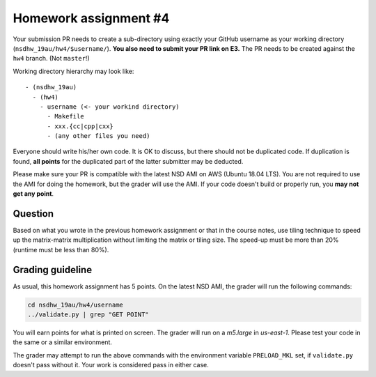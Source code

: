 ======================
Homework assignment #4
======================

Your submission PR needs to create a sub-directory using exactly your GitHub
username as your working directory (``nsdhw_19au/hw4/$username/``).  **You also
need to submit your PR link on E3.** The PR needs to be created against the
``hw4`` branch.  (Not ``master``!)

Working directory hierarchy may look like::

  - (nsdhw_19au)
    - (hw4)
      - username (<- your workind directory)
        - Makefile
        - xxx.{cc|cpp|cxx}
        - (any other files you need)

Everyone should write his/her own code.  It is OK to discuss, but there should
not be duplicated code.  If duplication is found, **all points** for the
duplicated part of the latter submitter may be deducted.

Please make sure your PR is compatible with the latest NSD AMI on AWS (Ubuntu
18.04 LTS).  You are not required to use the AMI for doing the homework, but
the grader will use the AMI.  If your code doesn't build or properly run, you
**may not get any point**.

Question
========

Based on what you wrote in the previous homework assignment or that in the
course notes, use tiling technique to speed up the matrix-matrix multiplication
without limiting the matrix or tiling size.  The speed-up must be more than 20%
(runtime must be less than 80%).

Grading guideline
=================

As usual, this homework assignment has 5 points.  On the latest NSD AMI, the
grader will run the following commands:

.. code-block:: bash

  cd nsdhw_19au/hw4/username
  ../validate.py | grep "GET POINT"

You will earn points for what is printed on screen.  The grader will run on a
`m5.large` in `us-east-1`.  Please test your code in the same or a similar
environment.

The grader may attempt to run the above commands with the environment variable
``PRELOAD_MKL`` set, if ``validate.py`` doesn't pass without it.  Your work is
considered pass in either case.

.. vim: set ft=rst ff=unix fenc=utf8 et sw=2 ts=2 sts=2:
